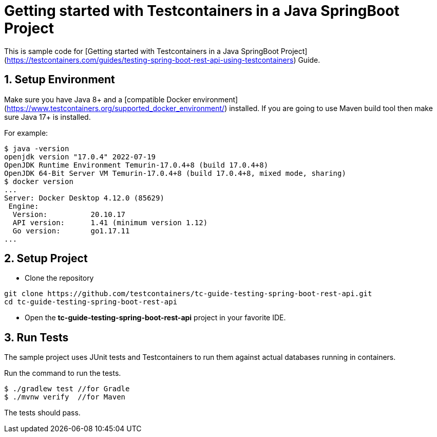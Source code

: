 = Getting started with Testcontainers in a Java SpringBoot Project

This is sample code for [Getting started with Testcontainers in a Java SpringBoot Project](https://testcontainers.com/guides/testing-spring-boot-rest-api-using-testcontainers) Guide.

== 1. Setup Environment
Make sure you have Java 8+ and a [compatible Docker environment](https://www.testcontainers.org/supported_docker_environment/) installed.
If you are going to use Maven build tool then make sure Java 17+ is installed.

For example:

[source,shell]
----
$ java -version
openjdk version "17.0.4" 2022-07-19
OpenJDK Runtime Environment Temurin-17.0.4+8 (build 17.0.4+8)
OpenJDK 64-Bit Server VM Temurin-17.0.4+8 (build 17.0.4+8, mixed mode, sharing)
$ docker version
...
Server: Docker Desktop 4.12.0 (85629)
 Engine:
  Version:          20.10.17
  API version:      1.41 (minimum version 1.12)
  Go version:       go1.17.11
...
----

== 2. Setup Project
* Clone the repository
[source,shell]
----
git clone https://github.com/testcontainers/tc-guide-testing-spring-boot-rest-api.git
cd tc-guide-testing-spring-boot-rest-api
----
* Open the **tc-guide-testing-spring-boot-rest-api** project in your favorite IDE.

== 3. Run Tests
The sample project uses JUnit tests and Testcontainers to run them against actual databases running in containers.

Run the command to run the tests.

[source,shell]
----
$ ./gradlew test //for Gradle
$ ./mvnw verify  //for Maven
----

The tests should pass.
